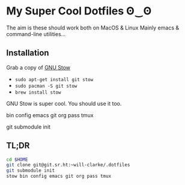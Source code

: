 * My Super Cool Dotfiles ʘ‿ʘ

The aim is these should work both on MacOS & Linux
Mainly emacs & command-line utilities...

** Installation
Grab a copy of [[http://www.gnu.org/software/stow/][GNU Stow]]
  - ~sudo apt-get install git stow~
  - ~sudo pacman -S git stow~
  - ~brew install stow~

GNU Stow is super cool. You should use it too.

bin
config
emacs
git
org
pass
tmux


git submodule init

** TL;DR
#+begin_src sh
cd $HOME
git clone git@git.sr.ht:~will-clarke/.dotfiles
git submodule init
stow bin config emacs git org pass tmux
#+end_src
